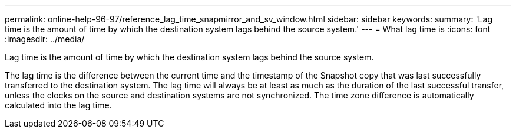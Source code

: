 ---
permalink: online-help-96-97/reference_lag_time_snapmirror_and_sv_window.html
sidebar: sidebar
keywords: 
summary: 'Lag time is the amount of time by which the destination system lags behind the source system.'
---
= What lag time is
:icons: font
:imagesdir: ../media/

[.lead]
Lag time is the amount of time by which the destination system lags behind the source system.

The lag time is the difference between the current time and the timestamp of the Snapshot copy that was last successfully transferred to the destination system. The lag time will always be at least as much as the duration of the last successful transfer, unless the clocks on the source and destination systems are not synchronized. The time zone difference is automatically calculated into the lag time.
